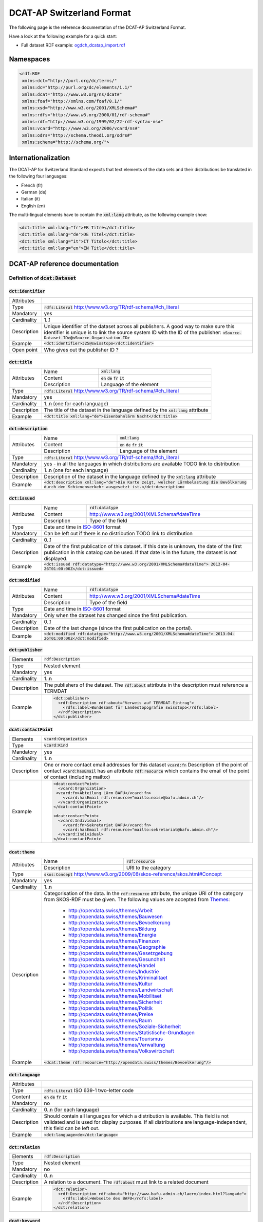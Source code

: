 **************************
DCAT-AP Switzerland Format
**************************

The following page is the reference documentation of the DCAT-AP Switzerland Format. 

Have a look at the following example for a quick start:

- Full dataset RDF example: `ogdch_dcatap_import.rdf <https://github.com/ogdch/dcat-ap-docs/blob/master/ogdch_dcatap_import.rdf>`_

==========
Namespaces
==========

.. code:: xml

  <rdf:RDF
   xmlns:dct="http://purl.org/dc/terms/"
   xmlns:dc="http://purl.org/dc/elements/1.1/"
   xmlns:dcat="http://www.w3.org/ns/dcat#"
   xmlns:foaf="http://xmlns.com/foaf/0.1/"
   xmlns:xsd="http://www.w3.org/2001/XMLSchema#"
   xmlns:rdfs="http://www.w3.org/2000/01/rdf-schema#"
   xmlns:rdf="http://www.w3.org/1999/02/22-rdf-syntax-ns#"
   xmlns:vcard="http://www.w3.org/2006/vcard/ns#"
   xmlns:odrs="http://schema.theodi.org/odrs#"
   xmlns:schema="http://schema.org/">

====================
Internationalization
====================

The DCAT-AP for Switzerland Standard expects that text elements of the data sets and their distributions be translated in the following four languages:

- French (fr)
- German (de)
- Italian (it)
- English (en)

The multi-lingual elements have to contain the :code:`xml:lang` attribute, as the following example show:

.. code:: xml

  <dct:title xml:lang="fr">FR Titre</dct:title>
  <dct:title xml:lang="de">DE Titel</dct:title>
  <dct:title xml:lang="it">IT Titolo</dct:title>
  <dct:title xml:lang="en">EN Title</dct:title>

===============================
DCAT-AP reference documentation
===============================

----------------------------------
Definition of :code:`dcat:Dataset`
----------------------------------

:code:`dct:identifier`
----------------------

=========== ===
Attributes  
Type        :code:`rdfs:Literal` http://www.w3.org/TR/rdf-schema/#ch_literal
Mandatory   yes
Cardinality 1..1
Description Unique identifier of the dataset across all publishers. A good way to make sure this identifier is unique is to link the source system ID with the ID of the publisher: :code:`<Source-Dataset-ID>@<Source-Organisation-ID>`
Example     :code:`<dct:identifier>325@swisstopo</dct:identifier>`
Open point  Who gives out the publisher ID ?
=========== ===

:code:`dct:title`
-----------------

+------------+-------------+---------------------------------------------------------------------+
| Attributes | Name        | :code:`xml:lang`                                                    | 
+            +-------------+---------------------------------------------------------------------+
|            | Content     | :code:`en` :code:`de` :code:`fr` :code:`it`                         |  
+            +-------------+---------------------------------------------------------------------+
|            | Description | Language of the element                                             |  
+------------+-------------+---------------------------------------------------------------------+
| Type       | :code:`rdfs:Literal` http://www.w3.org/TR/rdf-schema/#ch_literal                  |
+------------+-----------------------------------------------------------------------------------+
| Mandatory  | yes                                                                               |
+------------+-----------------------------------------------------------------------------------+
| Cardinality| 1..n (one for each language)                                                      |
+------------+-----------------------------------------------------------------------------------+
| Description| The title of the dataset in the language defined by the                           |
|            | :code:`xml:lang` attribute                                                        |
+------------+-----------------------------------------------------------------------------------+
| Example    | :code:`<dct:title xml:lang="de">Eisenbahnlärm Nacht</dct:title>`                  |
+------------+-----------------------------------------------------------------------------------+

:code:`dct:description`
-----------------------

+------------+-------------+---------------------------------------------------------------------+
| Attributes | Name        | :code:`xml:lang`                                                    | 
+            +-------------+---------------------------------------------------------------------+
|            | Content     | :code:`en` :code:`de` :code:`fr` :code:`it`                         |  
+            +-------------+---------------------------------------------------------------------+
|            | Description | Language of the element                                             |  
+------------+-------------+---------------------------------------------------------------------+
| Type       | :code:`rdfs:Literal` http://www.w3.org/TR/rdf-schema/#ch_literal                  |
+------------+-----------------------------------------------------------------------------------+
| Mandatory  | yes - in all the languages in which distributions are available                   |
|            | TODO link to distribution                                                         |
+------------+-----------------------------------------------------------------------------------+
| Cardinality| 1..n (one for each language)                                                      |
+------------+-----------------------------------------------------------------------------------+
| Description| Description of the dataset in the language defined by                             |
|            | the :code:`xml:lang` attribute                                                    |
+------------+-----------------------------------------------------------------------------------+
| Example    | :code:`<dct:description xml:lang="de">Die Karte zeigt, welcher Lärmbelastung      |
|            | die Bevölkerung durch den Schienenverkehr ausgesetzt ist.</dct:description>`      |
+------------+-----------------------------------------------------------------------------------+

:code:`dct:issued`
------------------

+------------+-------------+---------------------------------------------------------------------+
| Attributes | Name        | :code:`rdf:datatype`                                                | 
+            +-------------+---------------------------------------------------------------------+
|            | Content     | http://www.w3.org/2001/XMLSchema#dateTime                           |  
+            +-------------+---------------------------------------------------------------------+
|            | Description | Type of the field                                                   |  
+------------+-------------+---------------------------------------------------------------------+
| Type       | Date and time in ISO-8601_ format                                                 |
+------------+-----------------------------------------------------------------------------------+
| Mandatory  | Can be left out if there is no distribution                                       | 
|            | TODO link to distribution                                                         |
+------------+-----------------------------------------------------------------------------------+
| Cardinality| 0..1                                                                              |
+------------+-----------------------------------------------------------------------------------+
| Description| Date of the first publication of this dataset. If this date is unknown, the date  |
|            | of the first publication in this catalog can be used. If that date is in the      |
|            | future, the dataset is not displayed.                                             |
+------------+-----------------------------------------------------------------------------------+
| Example    | :code:`<dct:issued rdf:datatype="http://www.w3.org/2001/XMLSchema#dateTime">      |
|            | 2013-04-26T01:00:00Z</dct:issued>`                                                |
+------------+-----------------------------------------------------------------------------------+

:code:`dct:modified`
--------------------

+------------+-------------+---------------------------------------------------------------------+
| Attributes | Name        | :code:`rdf:datatype`                                                | 
+            +-------------+---------------------------------------------------------------------+
|            | Content     | http://www.w3.org/2001/XMLSchema#dateTime                           |  
+            +-------------+---------------------------------------------------------------------+
|            | Description | Type of the field                                                   |  
+------------+-------------+---------------------------------------------------------------------+
| Type       | Date and time in ISO-8601_ format                                                 |
+------------+-----------------------------------------------------------------------------------+
| Mandatory  | Only when the dataset has changed since the first publication.                    |
+------------+-----------------------------------------------------------------------------------+
| Cardinality| 0..1                                                                              |
+------------+-----------------------------------------------------------------------------------+
| Description| Date of the last change (since the first publication on the portal).              |
+------------+-----------------------------------------------------------------------------------+
| Example    | :code:`<dct:modified rdf:datatype="http://www.w3.org/2001/XMLSchema#dateTime">    |
|            | 2013-04-26T01:00:00Z</dct:modified>`                                              |
+------------+-----------------------------------------------------------------------------------+

:code:`dct:publisher`
---------------------

=========== ===
Elements    :code:`rdf:Description`
Type        Nested element
Mandatory   yes
Cardinality 1..n
Description The publishers of the dataset. The :code:`rdf:about` attribute in the description must reference a TERMDAT
Example     .. code:: xml

              <dct:publisher>
                <rdf:Description rdf:about="Verweis auf TERMDAT-Eintrag">
                  <rdfs:label>Bundesamt für Landestopografie swisstopo</rdfs:label>
                </rdf:Description>
              </dct:publisher>
=========== ===

:code:`dcat:contactPoint`
-------------------------

=========== ===
Elements    :code:`vcard:Organization` 
Type        :code:`vcard:Kind`
Mandatory   yes
Cardinality 1..n
Description One or more contact email addresses for this dataset
            :code:`vcard:fn` Description of the point of contact
            :code:`vcard:hasEmail` has an attribute :code:`rdf:resource` which contains the email of the point of contact (including mailto:)
Example     .. code:: xml

              <dcat:contactPoint>
                <vcard:Organization>
               <vcard:fn>Abteilung Lärm BAFU</vcard:fn>
                  <vcard:hasEmail rdf:resource="mailto:noise@bafu.admin.ch"/>
                </vcard:Organization>
              </dcat:contactPoint>

              <dcat:contactPoint>
                <vcard:Individual>
                  <vcard:fn>Sekretariat BAFU</vcard:fn>
                  <vcard:hasEmail rdf:resource="mailto:sekretariat@bafu.admin.ch"/>
                </vcard:Individual>
              </dcat:contactPoint>
=========== ===

:code:`dcat:theme`
------------------

+------------+-------------+---------------------------------------------------------------------+
| Attributes | Name        | :code:`rdf:resource`                                                | 
+            +-------------+---------------------------------------------------------------------+
|            | Description | URI to the category                                                 |  
+------------+-------------+---------------------------------------------------------------------+
| Type       | :code:`skos:Concept` http://www.w3.org/2009/08/skos-reference/skos.html#Concept   |
+------------+-----------------------------------------------------------------------------------+
| Mandatory  | yes                                                                               |
+------------+-----------------------------------------------------------------------------------+
| Cardinality| 1..n                                                                              |
+------------+-----------------------------------------------------------------------------------+
| Description| Categorisation of the data. In the :code:`rdf:resource` attribute, the unique URI |
|            | of the category from SKOS-RDF must be given.                                      |
|            | The following values are accepted from Themes_:                                   |
|            |                                                                                   |
|            |            - http://opendata.swiss/themes/Arbeit                                  |
|            |            - http://opendata.swiss/themes/Bauwesen                                |
|            |            - http://opendata.swiss/themes/Bevoelkerung                            |
|            |            - http://opendata.swiss/themes/Bildung                                 |
|            |            - http://opendata.swiss/themes/Energie                                 |
|            |            - http://opendata.swiss/themes/Finanzen                                |
|            |            - http://opendata.swiss/themes/Geographie                              |
|            |            - http://opendata.swiss/themes/Gesetzgebung                            |
|            |            - http://opendata.swiss/themes/Gesundheit                              |
|            |            - http://opendata.swiss/themes/Handel                                  |
|            |            - http://opendata.swiss/themes/Industrie                               |
|            |            - http://opendata.swiss/themes/Kriminalitaet                           |
|            |            - http://opendata.swiss/themes/Kultur                                  |
|            |            - http://opendata.swiss/themes/Landwirtschaft                          |
|            |            - http://opendata.swiss/themes/Mobilitaet                              |
|            |            - http://opendata.swiss/themes/Sicherheit                              |
|            |            - http://opendata.swiss/themes/Politik                                 |
|            |            - http://opendata.swiss/themes/Preise                                  |
|            |            - http://opendata.swiss/themes/Raum                                    |
|            |            - http://opendata.swiss/themes/Soziale-Sicherheit                      |
|            |            - http://opendata.swiss/themes/Statistische-Grundlagen                 |
|            |            - http://opendata.swiss/themes/Tourismus                               |
|            |            - http://opendata.swiss/themes/Verwaltung                              |
|            |            - http://opendata.swiss/themes/Volkswirtschaft                         |
+------------+-----------------------------------------------------------------------------------+
| Example    | :code:`<dcat:theme rdf:resource="http://opendata.swiss/themes/Bevoelkerung"/>`    |
+------------+-----------------------------------------------------------------------------------+


:code:`dct:language`
--------------------

=========== ===
Attributes  
Type        :code:`rdfs:Literal` ISO 639-1 two-letter code
Content     :code:`en` :code:`de` :code:`fr` :code:`it`
Mandatory   no
Cardinality 0..n (for each language)
Description Should contain all languages for which a distribution is available. 
            This field is not validated and is used for display purposes.
            If all distributions are language-independant, this field can be left out.
Example     :code:`<dct:language>de</dct:language>`
=========== ===

:code:`dct:relation`
--------------------

=========== ===
Elements    :code:`rdf:Description`
Type        Nested element
Mandatory   no
Cardinality 0..n
Description A relation to a document. The :code:`rdf:about` must link to a related document
Example     .. code:: xml

              <dct:relation>
                <rdf:Description rdf:about="http://www.bafu.admin.ch/laerm/index.html?lang=de">
                  <rdfs:label>Webseite des BAFU</rdfs:label>
                </rdf:Description>
              </dct:relation>
=========== ===

:code:`dcat:keyword`
--------------------

+------------+-------------+---------------------------------------------------------------------+
| Attributes | Name        | :code:`xml:lang`                                                    | 
+            +-------------+---------------------------------------------------------------------+
|            | Content     | :code:`en` :code:`de` :code:`fr` :code:`it`                         |  
+            +-------------+---------------------------------------------------------------------+
|            | Description | Language of the element                                             |  
+------------+-------------+---------------------------------------------------------------------+
| Type       | :code:`rdfs:Literal` http://www.w3.org/TR/rdf-schema/#ch_literal                  |
+------------+-----------------------------------------------------------------------------------+
| Mandatory  | no                                                                                |
+------------+-----------------------------------------------------------------------------------+
| Cardinality| 0..n                                                                              |
+------------+-----------------------------------------------------------------------------------+
| Description| Keyword who describe that dataset.                                                |
|            | TODO check if TERMDAT is there                                                    |
+------------+-----------------------------------------------------------------------------------+
| Example    | .. code:: xml                                                                     |
|            |                                                                                   |
|            |   <dcat:keyword xml:lang="de" rdf:about="#nacht">Nacht</dcat:keyword>             |
|            |   <dcat:keyword xml:lang="fr" rdf:about="#nacht">Nuit</dcat:keyword>              |
|            |   <dcat:keyword xml:lang="it" rdf:about="#nacht">Noche</dcat:keyword>             |
|            |   <dcat:keyword xml:lang="en" rdf:about="#nacht">Night</dcat:keyword>             |
+------------+-----------------------------------------------------------------------------------+

:code:`dcat:landingPage`
------------------------

=========== ===
Attributes  
Type        :code:`foaf:Document` http://xmlns.com/foaf/spec/#term_Document
Mandatory   no
Cardinality 0..1
Description Website of the dataset with related information
Example     :code:`<dcat:landingPage>http://www.bafu.admin.ch/laerm/index.html?lang=de</dcat:landingPage>`
=========== ===

:code:`dct:spatial`
-------------------

=========== ===
Attributes  
Type        :code:`dct:Location` http://dublincore.org/documents/2012/06/14/dcmi-terms/?v=terms#Location
Mandatory   no
Cardinality 0..n
Description Geographical classification of the dataset. Can be a description, coordinates or a bounding-box.
Example     :code:`<dct:spatial rdf:resource="http://publications.europa.eu/mdr/authority/country/ZWE"/>`
=========== ===

:code:`dct:temporal`
--------------------

=========== ===
Attributes  
Type        :code:`ct:PeriodOfTime` http://dublincore.org/documents/2012/06/14/dcmi-terms/?v=terms#terms-PeriodOfTime
Mandatory   no
Cardinality 0..n
Description One or more time period that cover the dataset
            :code:`<schema:startDate>` contains the start date 
            :code:`<schema:endDate>` contains the end date 
            Format for dates: http://www.w3.org/2001/XMLSchema#date
Example     .. code:: xml

              <dct:temporal>
                <dct:PeriodOfTime>
                  <schema:startDate rdf:datatype="http://www.w3.org/2001/XMLSchema#date">1905-03-01</schema:startDate>
                  <schema:endDate rdf:datatype="http://www.w3.org/2001/XMLSchema#date">2013-01-05</schema:endDate>
                </dct:PeriodOfTime>
              </dct:temporal>
=========== ===

:code:`dct:accrualPeriodicity`
------------------------------

=========== ===
Attributes  ===== =============================================
            Name  :code:`rdf:resource`
            Type  :code:`dct:Frequency`
            ===== =============================================
Mandatory   no
Cardinality 0..1
Description The frequency in which this dataset is updated.

            Values for :code:`dct:Frequency`: http://dublincore.org/groups/collections/frequency/
Example     :code:`<dct:accrualPeriodicity rdf:resource="http://purl.org/cld/freq/daily"/>`
=========== ===

:code:`rdfs:seeAlso`
--------------------

=========== ===
Attributes  
Type        :code:`rdfs:Literal` http://www.w3.org/TR/rdf-schema/#ch_literal
Mandatory   no
Cardinality 0..n
Description Link to related datasets. Contains the identifier of the linked dataset.
Example     :code:`<rdfs:seeAlso>326@swisstopo</rdfs:seeAlso>`
=========== ===

:code:`dcat:distribution`
-------------------------

=========== ===
Attributes  
Type        Nested elements. See `Definition of Distribution`_.
Mandatory   no
Cardinality 0..n
Description Distribution of the datasets.
Example     
=========== ===

--------------------------
Definition of Distribution
--------------------------

:code:`dct:identifier`
----------------------

+------------+-----------------------------------------------------------------------------------+
| Attributes |                                                                                   |
+------------+-----------------------------------------------------------------------------------+
| Type       | :code:`rdfs:Literal` http://www.w3.org/TR/rdf-schema/#ch_literal                  |
+------------+-----------------------------------------------------------------------------------+
| Mandatory  | no                                                                                |
+------------+-----------------------------------------------------------------------------------+
| Cardinality| 0..1                                                                              |
+------------+-----------------------------------------------------------------------------------+
| Description| Identifier of the distribution in the source system.                              |
+------------+-----------------------------------------------------------------------------------+
| Example    |  :code:`<dct:identifier>ch.bafu.laerm-bahnlaerm_nacht</dct:identifier>`           |
+------------+-----------------------------------------------------------------------------------+


:code:`dct:title`
-----------------

+------------+-------------+---------------------------------------------------------------------+
| Attributes | Name        | :code:`xml:lang`                                                    | 
+            +-------------+---------------------------------------------------------------------+
|            | Content     | :code:`en` :code:`de` :code:`fr` :code:`it`                         |  
+            +-------------+---------------------------------------------------------------------+
|            | Description | Language of the element                                             |  
+------------+-------------+---------------------------------------------------------------------+
| Type       | :code:`rdfs:Literal` http://www.w3.org/TR/rdf-schema/#ch_literal                  |
+------------+-----------------------------------------------------------------------------------+
| Mandatory  | no - except if the distribution does not contain all the content of the dataset   |
+------------+-----------------------------------------------------------------------------------+
| Cardinality| 0..n (one for each language)                                                      |
+------------+-----------------------------------------------------------------------------------+
| Description| The title of the distribution in the language defined by the :code:`xml:lang`     |
|            | attribute. If this element is left out, the :code:`dct:title` of the dataset is   |
|            | used instead                                                                      |
+------------+-----------------------------------------------------------------------------------+
| Example    |  :code:`<dct:title xml:lang="de">WMS (ch.bafu.laerm-bahnlaerm_nacht)</dct:title>` |
+------------+-----------------------------------------------------------------------------------+

:code:`dct:description`
-----------------------

+------------+-------------+---------------------------------------------------------------------+
| Attributes | Name        | :code:`xml:lang`                                                    |
+            +-------------+---------------------------------------------------------------------+
|            | Content     | :code:`en` :code:`de` :code:`fr` :code:`it`                         |  
+            +-------------+---------------------------------------------------------------------+
|            | Description | Language of the element                                             |  
+------------+-------------+---------------------------------------------------------------------+
| Type       | :code:`rdfs:Literal` http://www.w3.org/TR/rdf-schema/#ch_literal                  |
+------------+-----------------------------------------------------------------------------------+
| Mandatory  | no - except if the distribution does not contain all the content of the dataset   |
+------------+-----------------------------------------------------------------------------------+
| Cardinality| 0..n (one for each language)                                                      |
+------------+-----------------------------------------------------------------------------------+
| Description| Description of the distribution in the language defined by the :code:`xml:lang`   |
|            | attribute                                                                         |
+------------+-----------------------------------------------------------------------------------+
| Example    |  :code:`<dct:title xml:lang="de">WMS (ch.bafu.laerm-bahnlaerm_nacht)</dct:title>` |
+------------+-----------------------------------------------------------------------------------+

:code:`dct:issued`
------------------

+------------+-------------+---------------------------------------------------------------------+
| Attributes | Name        | :code:`rdf:datatype`                                                |
+            +-------------+---------------------------------------------------------------------+
|            | Content     | http://www.w3.org/2001/XMLSchema#dateTime                           |  
+            +-------------+---------------------------------------------------------------------+
|            | Description | Type of the field                                                   |  
+------------+-------------+---------------------------------------------------------------------+
| Type       | :Date and time in ISO-8601_ format                                                |
+------------+-----------------------------------------------------------------------------------+
| Mandatory  | yes                                                                               |
+------------+-----------------------------------------------------------------------------------+
| Cardinality| 1..1                                                                              |
+------------+-----------------------------------------------------------------------------------+
| Description| Date of the publication of this distribution                                      |
+------------+-----------------------------------------------------------------------------------+
| Example    |  .. code:: xml                                                                    |
|            |                                                                                   |
|            |      <dct:issued rdf:datatype="http://www.w3.org/2001/XMLSchema#dateTime">        |
|            |        2013-05-11T00:00:00Z                                                       |
|            |      </dct:issued>`                                                               |
+------------+-----------------------------------------------------------------------------------+

:code:`dct:modified`
--------------------

+------------+-------------+---------------------------------------------------------------------+
| Attributes | Name        | :code:`rdf:datatype`                                                |       
+            +-------------+---------------------------------------------------------------------+
|            | Content     | http://www.w3.org/2001/XMLSchema#dateTime                           |  
+            +-------------+---------------------------------------------------------------------+
|            | Description | Type of the field                                                   |  
+------------+-------------+---------------------------------------------------------------------+
| Type       | :Date and time in ISO-8601_ format                                                |
+------------+-----------------------------------------------------------------------------------+
| Mandatory  | Only when the distribution has changed since the first publication. If this       |
|            | distribution was changed several times, this corresponds to the date of the       |
|            | latest change.                                                                    | 
+------------+-----------------------------------------------------------------------------------+
| Cardinality| 0..1                                                                              |
+------------+-----------------------------------------------------------------------------------+
| Description| Date of the last change of the distribution.                                      |
+------------+-----------------------------------------------------------------------------------+
| Example    |  .. code:: xml                                                                    |
|            |                                                                                   |
|            |      <dct:modified rdf:datatype="http://www.w3.org/2001/XMLSchema#dateTime">      |
|            |        2015-04-26T00:00:00Z                                                       |
|            |      </dct:modified>`                                                             |
+------------+-----------------------------------------------------------------------------------+

:code:`dct:language`
--------------------

=========== ===
Attributes  
Type        :code:`rdfs:Literal` ISO 639-1 two-letter code
Content     :code:`en` :code:`de` :code:`fr` :code:`it`
Mandatory   no
Cardinality 0..n (for each language)
Description Languages in which this distribution is available. If the distribution is langauge-independant, this can be left out.
Example     :code:`<dct:language>de</dct:language>`
Open points What is this for exactly? The languages are defined on the fields with xml:lang already
=========== ===

:code:`dcat:accessURL`
----------------------

+------------+-------------+---------------------------------------------------------------------+
| Attributes | Name        | :code:`rdf:datatype`                                                | 
+            +-------------+---------------------------------------------------------------------+
|            | Content     | http://www.w3.org/2001/XMLSchema#anyURI                             |  
+            +-------------+---------------------------------------------------------------------+
|            | Description | Type of the field                                                   |  
+------------+-------------+---------------------------------------------------------------------+
| Type       | http://www.w3.org/2001/XMLSchema#anyURI                                           |
+------------+-----------------------------------------------------------------------------------+
| Mandatory  | yes                                                                               |
+------------+-----------------------------------------------------------------------------------+
| Cardinality| 1..n                                                                              |
+------------+-----------------------------------------------------------------------------------+
| Description| URL where the distribution can be found. This could be either a download URL,     |
|            | a API URL or a landing page URL. If the distribution is only available through    |
|            | a landing page, this field must contain the URL of the landing page.              |
|            | If a downloadURL was given for this distribution, this field has to contain the   |
|            | same value.                                                                       |
+------------+-----------------------------------------------------------------------------------+
| Example    | :code:`<dcat:accessURL rdf:datatype="http://www.w3.org/2001/XMLSchema#anyURI">    |
|            | http://wms.geo.admin.ch/</dcat:accessURL>`                                        |
+------------+-----------------------------------------------------------------------------------+

:code:`dct:downloadURL`
-----------------------

+------------+-------------+---------------------------------------------------------------------+
| Attributes | Name        | :code:`rdf:datatype`                                                | 
+            +-------------+---------------------------------------------------------------------+
|            | Content     | http://www.w3.org/2001/XMLSchema#anyURI                             |  
+            +-------------+---------------------------------------------------------------------+
|            | Description | Type of the field                                                   |  
+------------+-------------+---------------------------------------------------------------------+
| Type       | http://www.w3.org/2001/XMLSchema#anyURI                                           |
+------------+-----------------------------------------------------------------------------------+
| Mandatory  | no                                                                                |
+------------+-----------------------------------------------------------------------------------+
| Cardinality| 0..n                                                                              |
+------------+-----------------------------------------------------------------------------------+
| Description| URL of a data file, if the distribution can be downloaded. For each of these,     |
|            | a :code:`dcat:accessURL` has to exist.                                            |
+------------+-----------------------------------------------------------------------------------+
| Example    | :code:`<dcat:downloadURL rdf:datatype="http://www.w3.org/2001/XMLSchema#anyURI">  |
|            | http://data.geo.admin.ch.s3.amazonaws.com/ch.fill/data.zip</dcat:downloadURL>`    |
+------------+-----------------------------------------------------------------------------------+

:code:`dct:rights`
------------------

+------------+-------------+-----------------------------------------------------------------------------+
| Elements   | Name        | :code:`odrs:dataLicense`                                                    |
+            +-------------+-----------------------------------------------------------------------------+
|            | Content     | Possible values:                                                            |  
|            |             |                                                                             |
|            |             | - NonCommercialAllowed-CommercialAllowed-ReferenceNotRequired               |
|            |             |   (**acceptable** for opendata.swiss, Open Definition compliant)            |
|            |             | - NonCommercialAllowed-CommercialAllowed-ReferenceRequired                  |
|            |             |   (**acceptable** for opendata.swiss, Open Definition compliant)            |
|            |             | - NonCommercialAllowed-CommercialWithPermission-ReferenceNotRequired        |
|            |             |   (**acceptable** for opendata.swiss)                                       |
|            |             | - NonCommercialAllowed-CommercialWithPermission-ReferenceRequired           |
|            |             |   (**acceptable** for opendata.swiss)                                       |
|            |             | - NonCommercialAllowed-CommercialNotAllowed-ReferenceNotRequired            |
|            |             |   (**not acceptable** for opendata.swiss)                                   |
|            |             | - NonCommercialAllowed-CommercialNotAllowed-ReferenceRequired               |
|            |             |   (**not acceptable** for opendata.swiss)                                   |
|            |             | - NonCommercialNotAllowed-CommercialNotAllowed-ReferenceNotRequired         |
|            |             |   (**not acceptable** for opendata.swiss)                                   |
|            |             | - NonCommercialNotAllowed-CommercialNotAllowed-ReferenceRequired            |
|            |             |   (**not acceptable** for opendata.swiss)                                   |
|            |             | - NonCommercialNotAllowed-CommercialAllowed-ReferenceNotRequired            |
|            |             |   (**not acceptable** for opendata.swiss)                                   |
|            |             | - NonCommercialNotAllowed-CommercialAllowed-ReferenceRequired               |
|            |             |   (**not acceptable** for opendata.swiss)                                   |
|            |             | - NonCommercialNotAllowed-CommercialWithPermission-ReferenceNotRequired     |
|            |             |   (**not acceptable** for opendata.swiss)                                   |
|            |             | - NonCommercialNotAllowed-CommercialWithPermission-ReferenceRequired        |
|            |             |   (**not acceptable** for opendata.swiss)                                   |
|            |             |                                                                             |
+------------+-------------+-----------------------------------------------------------------------------+
| Attributes |                                                                                           |
+------------+-------------------------------------------------------------------------------------------+
| Type       | Open Data Rights Statement Vocabulary                                                     |
|            | (https://theodi.org/guides/publishers-guide-to-the-open-data-rights-statement-vocabulary) |
+------------+-------------------------------------------------------------------------------------------+
| Mandatory  | yes                                                                                       |
+------------+-------------------------------------------------------------------------------------------+
| Cardinality| 1..1                                                                                      |
+------------+-------------------------------------------------------------------------------------------+
| Description| Rights statement of this distribution. This is composed of 3 elements that can be         |
|            | summarized in a string literal:                                                           |
|            | - Non-commercial use: allowed or not allowed                                              |
|            | - Commercial use: allowed, allowed with permission and not allowed                        |
|            | - Reference: required or not required                                                     |
+------------+-------------------------------------------------------------------------------------------+
| Example    |  .. code:: xml                                                                            |            
|            |                                                                                           |           
|            |      <dct:rights>                                                                         |          
|            |        <odrs:dataLicence>                                                                 |
|            |            ReferenceNotRequired-NonCommercialAllowed-CommercialAllowed                    |
|            |        </odrs:dataLicence>                                                                |
|            |      </dct:rights>                                                                        |           
+------------+-------------------------------------------------------------------------------------------+

:code:`dct:license`
-------------------

=========== ===
Attributes  
Type        :code:`dct:LicenseDocument`
Mandatory   no
Cardinality 0..1
Description Not used, see :code:`dct:rights`. This field ensures compatibility to other metadata standards.
Example     :code:`<dct:license />`
=========== ===

:code:`dcat:byteSize`
---------------------

=========== ===
Attributes  
Type        :code:`rdfs:Literal` http://www.w3.org/TR/rdf-schema/#ch_literal
Mandatory   no - except if the distribution is available as a data download (see :code:`downloadURL`).
Cardinality 0..1
Description Size of the data in bytes
Example     :code:`<dcat:byteSize>1024</dcat:byteSize>`
=========== ===

:code:`dcat:mediaType`
----------------------

=========== ===
Attributes  
Type        :code:`dct:MediaTypeOrExtent` http://www.iana.org/assignments/media-types/media-types.xhtml
Mandatory   no - except if the distribution is available as a data download (see :code:`downloadURL`).
Cardinality 0..1
Description Only values from the list of IANA MIME types
            http://www.iana.org/assignments/media-types/media-types.xhtml
Example     :code:`<dcat:mediaType>text/html</dcat:mediaType>`
=========== ===

:code:`dct:format`
------------------

=========== ===
Attributes  
Type        :code:`dct:MediaTypeOrExtent`
Mandatory   no
Cardinality 0..1
Description Available for compatibility reasons. Not used
Example     :code:`<dct:format/>`
=========== ===

:code:`dct:coverage`
--------------------

=========== ===
Attributes  
Type        :code:`dct:LocationPeriodOrJurisdiction` http://dublincore.org/documents/2012/06/14/dcmi-terms/?v=terms#LocationPeriodOrJurisdiction
Mandatory   no
Cardinality 0..n
Description Distributions can be classified by their location or time period (for example, one for each canton, one for each year, etc...)
Example     :code:`<dct:coverage/>`
=========== ===

-------------
Common fields
-------------

:code:`rdf:Description`
-----------------------

+------------+-------------+---------------------------------------------------------------------+
| Elements   | :code:`rdfs:label`                                                                |
+------------+-------------+---------------------------------------------------------------------+
| Attributes | Name        | :code:`rdf:about`                                                   | 
+            +-------------+---------------------------------------------------------------------+
|            | Mandatory   | No                                                                  |  
+------------+-------------+---------------------------------------------------------------------+
| Type       | Sub-element                                                                       |
+------------+-----------------------------------------------------------------------------------+
| Mandatory  | yes                                                                               |
+------------+-----------------------------------------------------------------------------------+
| Cardinality| 1..1                                                                              |
+------------+-----------------------------------------------------------------------------------+
| Description| The description of the dataset/distribution                                       |
+------------+-----------------------------------------------------------------------------------+


.. _Themes: https://github.com/ogdch/ckanext-switzerland/blob/master/opendataswiss-themes.rdf
.. _ISO-8601: https://en.wikipedia.org/wiki/ISO_8601
